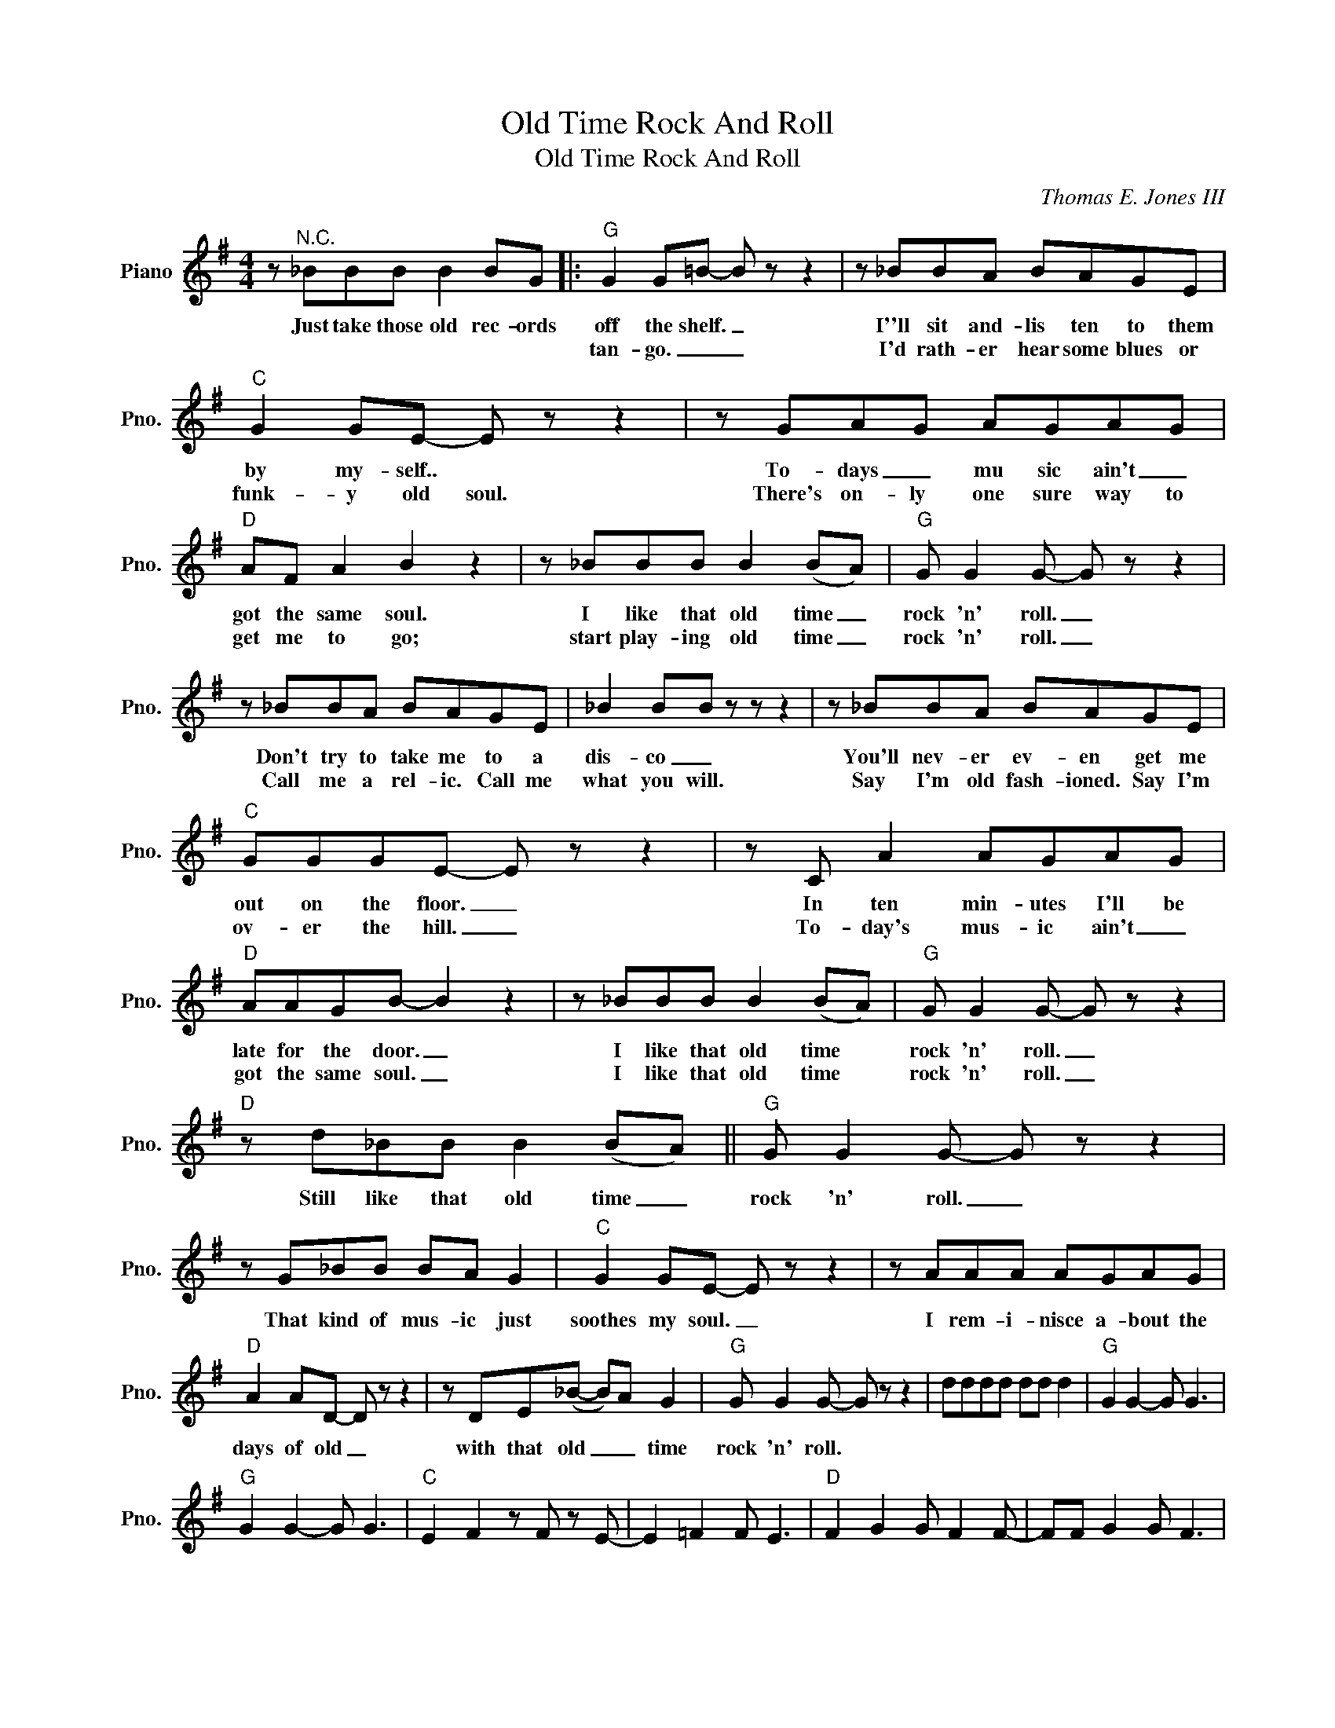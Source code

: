 X:1
T:Old Time Rock And Roll
T:Old Time Rock And Roll
C:Thomas E. Jones III
Z:All Rights Reserved
L:1/8
M:4/4
K:G
V:1 treble nm="Piano" snm="Pno."
%%MIDI program 0
V:1
 z"^N.C." _BBB B2 BG |:"G" G2 G=B- B z z2 | z _BBA BAGE |"C" G2 GE- E z z2 | z GAG AGAG | %5
w: Just take those old rec- ords|off the shelf. _|I''ll sit and- lis ten to them|by my- self.. *|To- days _ mu sic ain't _|
w: |tan- go. _ _|I'd rath- er hear some blues or|funk- y old soul.|There's on- ly one sure way to|
"D" AF A2 B2 z2 | z _BBB B2 (BA) |"G" G G2 G- G z z2 | z _BBA BAGE | _B2 BB z z z2 | z _BBA BAGE | %11
w: got the same soul.|I like that old time _|rock 'n' roll. _|Don't try to take me to a|dis- co _|You'll nev- er ev- en get me|
w: get me to go;|start play- ing old time _|rock 'n' roll. _|Call me a rel- ic. Call me|what you will.|Say I'm old fash- ioned. Say I'm|
"C" GGGE- E z z2 | z C A2 AGAG |"D" AAGB- B2 z2 | z _BBB B2 (BA) |"G" G G2 G- G z z2 | %16
w: out on the floor. _|In ten min- utes I'll be|late for the door. _|I like that old time *|rock 'n' roll. _|
w: ov- er the hill. _|To- day's mus- ic ain't _|got the same soul. _|I like that old time *|rock 'n' roll. _|
"D" z d_BB B2 (BA) ||"G" G G2 G- G z z2 | z G_BB BA G2 |"C" G2 GE- E z z2 | z AAA AGAG | %21
w: Still like that old time _|rock 'n' roll. _|That kind of mus- ic just|soothes my soul. _|I rem- i- nisce a- bout the|
w: |||||
"D" A2 AD- D z z2 | z DE(_B- B)A G2 |"G" G G2 G- G z z2 | dddd dd d2 |"G" G2 G2- G G3 | %26
w: days of old _|with that old _ _ time|rock 'n' roll. *|||
w: |||||
"G" G2 G2- G G3 |"C" E2 F2 z F z E- | E2 =F2 F E3 |"D" F2 G2 G F2 F- | FF G2 G F3 | %31
w: |||||
w: |||||
"G" G2 G2 G G3 |1"D" z _BBA BBBG :|2"D" z d_BB B2 BA |:"G" G G2 G- G z z2 | z G_BB BA G2 | %36
w: |won't go to hear 'em play a|Still like that old time _|rock 'n' roll. _|That kind of mus- ic just|
w: |||||
"C" G2 GE- E z z2 | z AAA AGAG |"D" A2 AD- D z z2 | z DE(_B- BA) G2 |"G" G G2 G- G z z2 | %41
w: soothes my soul. _|I rem- i- nisce a- bout the|days of old _|with that old- * * time|rock 'n' roll. _|
w: |||||
"D" z d_BB B2 (BA) |"G" G G2 G- G z z2 :| %43
w: Still like that old- time *|rock 'n' soul. _|
w: ||

